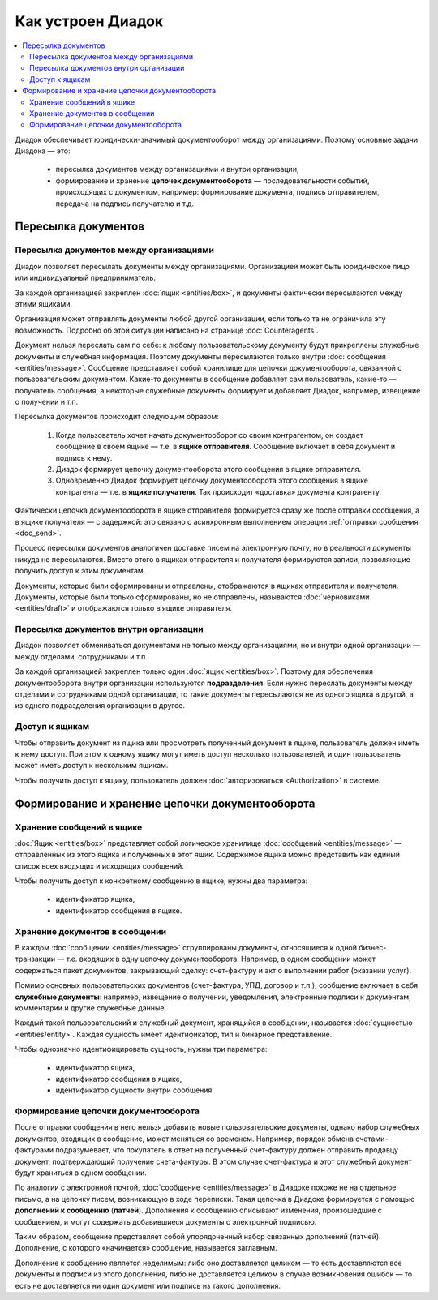 Как устроен Диадок
==================

.. contents:: :local:
	:depth: 3

Диадок обеспечивает юридически-значимый документооборот между организациями. Поэтому основные задачи Диадока — это:

	- пересылка документов между организациями и внутри организации,
	- формирование и хранение **цепочек документооборота** — последовательности событий, происходящих с документом, например: формирование документа, подпись отправителем, передача на подпись получателю и т.д.


Пересылка документов
--------------------


Пересылка документов между организациями
~~~~~~~~~~~~~~~~~~~~~~~~~~~~~~~~~~~~~~~~

Диадок позволяет пересылать документы между организациями. Организацией может быть юридическое лицо или индивидуальный предприниматель.

За каждой организацией закреплен :doc:`ящик <entities/box>`, и документы фактически пересылаются между этими ящиками.

Организация может отправлять документы любой другой организации, если только та не ограничила эту возможность. Подробно об этой ситуации написано на странице :doc:`Counteragents`.

Документ нельзя переслать сам по себе: к любому пользовательскому документу будут прикреплены служебные документы и служебная информация. Поэтому документы пересылаются только внутри :doc:`сообщения <entities/message>`. Сообщение представляет собой хранилище для цепочки документооборота, связанной с пользовательским документом. Какие-то документы в сообщение добавляет сам пользователь, какие-то — получатель сообщения, а некоторые служебные документы формирует и добавляет Диадок, например, извещение о получении и т.п.

Пересылка документов происходит следующим образом:

	1. Когда пользователь хочет начать документооборот со своим контрагентом, он создает сообщение в своем ящике — т.е. в **ящике отправителя**. Сообщение включает в себя документ и подпись к нему.
	2. Диадок формирует цепочку документооборота этого сообщения в ящике отправителя.
	3. Одновременно Диадок формирует цепочку документооборота этого сообщения в ящике контрагента — т.е. в **ящике получателя**. Так происходит «доставка» документа контрагенту.

Фактически цепочка документооборота в ящике отправителя формируется сразу же после отправки сообщения, а в ящике получателя — с задержкой: это связано с асинхронным выполнением операции :ref:`отправки сообщения <doc_send>`.

Процесс пересылки документов аналогичен доставке писем на электронную почту, но в реальности документы никуда не пересылаются. Вместо этого в ящиках отправителя и получателя формируются записи, позволяющие получить доступ к этим документам.

Документы, которые были сформированы и отправлены, отображаются в ящиках отправителя и получателя. Документы, которые были только сформированы, но не отправлены, называются :doc:`черновиками <entities/draft>` и отображаются только в ящике отправителя.


Пересылка документов внутри организации
~~~~~~~~~~~~~~~~~~~~~~~~~~~~~~~~~~~~~~~

Диадок позволяет обмениваться документами не только между организациями, но и внутри одной организации — между отделами, сотрудниками и т.п.

За каждой организацией закреплен только один :doc:`ящик <entities/box>`. Поэтому для обеспечения документооборота внутри организации используются **подразделения**. Если нужно переслать документы между отделами и сотрудниками одной организации, то такие документы пересылаются не из одного ящика в другой, а из одного подразделения организации в другое.


Доступ к ящикам
~~~~~~~~~~~~~~~

Чтобы отправить документ из ящика или просмотреть полученный документ в ящике, пользователь должен иметь к нему доступ. При этом к одному ящику могут иметь доступ несколько пользователей, и один пользователь может иметь доступ к нескольким ящикам.

Чтобы получить доступ к ящику, пользователь должен :doc:`авторизоваться <Authorization>` в системе.


Формирование и хранение цепочки документооборота
------------------------------------------------


Хранение сообщений в ящике
~~~~~~~~~~~~~~~~~~~~~~~~~~

:doc:`Ящик <entities/box>` представляет собой логическое хранилище :doc:`сообщений <entities/message>` — отправленных из этого ящика и полученных в этот ящик. Содержимое ящика можно представить как единый список всех входящих и исходящих сообщений.

Чтобы получить доступ к конкретному сообщению в ящике, нужны два параметра:

	- идентификатор ящика,
	- идентификатор сообщения в ящике.


Хранение документов в сообщении
~~~~~~~~~~~~~~~~~~~~~~~~~~~~~~~

В каждом :doc:`сообщении <entities/message>` сгруппированы документы, относящиеся к одной бизнес-транзакции — т.е. входящих в одну цепочку документооборота. Например, в одном сообщении может содержаться пакет документов, закрывающий сделку: счет-фактуру и акт о выполнении работ (оказании услуг).

Помимо основных пользовательских документов (счет-фактура, УПД, договор и т.п.), сообщение включает в себя **служебные документы**: например, извещение о получении, уведомления, электронные подписи к документам, комментарии и другие служебные данные.

Каждый такой пользовательский и служебный документ, хранящийся в сообщении, называется :doc:`сущностью <entities/entity>`. Каждая сущность имеет идентификатор, тип и бинарное представление.

Чтобы однозначно идентифицировать сущность, нужны три параметра:

	- идентификатор ящика,
	- идентификатор сообщения в ящике,
	- идентификатор сущности внутри сообщения.


Формирование цепочки документооборота
~~~~~~~~~~~~~~~~~~~~~~~~~~~~~~~~~~~~~

После отправки сообщения в него нельзя добавить новые пользовательские документы, однако набор служебных документов, входящих в сообщение, может меняться со временем. Например, порядок обмена счетами-фактурами подразумевает, что покупатель в ответ на полученный счет-фактуру должен отправить продавцу документ, подтверждающий получение счета-фактуры. В этом случае счет-фактура и этот служебный документ будут храниться в одном сообщении.

По аналогии с электронной почтой, :doc:`сообщение <entities/message>` в Диадоке похоже не на отдельное письмо, а на цепочку писем, возникающую в ходе переписки. Такая цепочка в Диадоке формируется с помощью **дополнений к сообщению** (**патчей**). Дополнения к сообщению описывают изменения, произошедшие с сообщением, и могут содержать добавившиеся документы с электронной подписью.

Таким образом, сообщение представляет собой упорядоченный набор связанных дополнений (патчей). Дополнение, с которого «начинается» сообщение, называется заглавным.

Дополнение к сообщению является неделимым: либо оно доставляется целиком — то есть доставляются все документы и подписи из этого дополнения, либо не доставляется целиком в случае возникновения ошибок — то есть не доставляется ни один документ или подпись из такого дополнения.